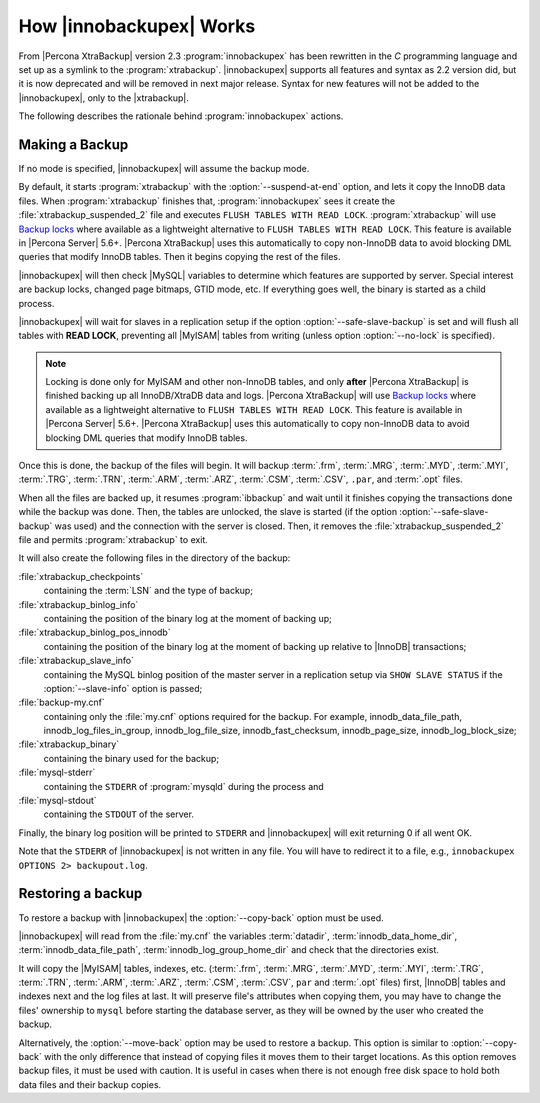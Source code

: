 .. _how_ibk_works:

==========================
 How |innobackupex| Works
==========================

From |Percona XtraBackup| version 2.3 :program:`innobackupex` has been rewritten in the *C* programming language and set up as a symlink to the :program:`xtrabackup`. |innobackupex| supports all features and syntax as 2.2 version did, but it is now deprecated and will be removed in next major release. Syntax for new features will not be added to the |innobackupex|, only to the |xtrabackup|.

The following describes the rationale behind :program:`innobackupex` actions.

.. _making-backup-ibk:

Making a Backup
===============

If no mode is specified, |innobackupex| will assume the backup mode.

By default, it starts :program:`xtrabackup` with the :option:`--suspend-at-end` option, and lets it copy the InnoDB data files. When :program:`xtrabackup` finishes that, :program:`innobackupex` sees it create the :file:`xtrabackup_suspended_2` file and executes ``FLUSH TABLES WITH READ LOCK``. :program:`xtrabackup` will use `Backup locks <https://www.percona.com/doc/percona-server/8.0/management/backup_locks.html#backup-locks>`_ where available as a lightweight alternative to ``FLUSH TABLES WITH READ LOCK``. This feature is available in |Percona Server| 5.6+. |Percona XtraBackup| uses this automatically to copy non-InnoDB data to avoid blocking DML queries that modify InnoDB tables. Then it begins copying the rest of the files.

|innobackupex| will then check |MySQL| variables to determine which features are supported by server. Special interest are backup locks, changed page bitmaps, GTID mode, etc. If everything goes well, the binary is started as a child process.

|innobackupex| will wait for slaves in a replication setup if the option :option:`--safe-slave-backup` is set and will flush all tables with **READ LOCK**, preventing all |MyISAM| tables from writing (unless option :option:`--no-lock` is specified). 

.. note:: 

  Locking is done only for MyISAM and other non-InnoDB tables, and only **after** |Percona XtraBackup| is finished backing up all InnoDB/XtraDB data and logs. |Percona XtraBackup| will use `Backup locks <https://www.percona.com/doc/percona-server/8.0/management/backup_locks.html#backup-locks>`_ where available as a lightweight alternative to ``FLUSH TABLES WITH READ LOCK``. This feature is available in |Percona Server| 5.6+. |Percona XtraBackup| uses this automatically to copy non-InnoDB data to avoid blocking DML queries that modify InnoDB tables.

Once this is done, the backup of the files will begin. It will backup :term:`.frm`, :term:`.MRG`, :term:`.MYD`, :term:`.MYI`, :term:`.TRG`, :term:`.TRN`, :term:`.ARM`, :term:`.ARZ`, :term:`.CSM`, :term:`.CSV`, ``.par``,  and :term:`.opt` files.

When all the files are backed up, it resumes :program:`ibbackup` and wait until it finishes copying the transactions done while the backup was done. Then, the tables are unlocked, the slave is started (if the option :option:`--safe-slave-backup` was used) and the connection with the server is closed. Then, it removes the :file:`xtrabackup_suspended_2` file and permits :program:`xtrabackup` to exit.

It  will also create the following files in the directory of the backup:

:file:`xtrabackup_checkpoints`
   containing the :term:`LSN` and the type of backup;

:file:`xtrabackup_binlog_info` 
   containing the position of the binary log at the moment of backing up;

:file:`xtrabackup_binlog_pos_innodb`
   containing the position of the binary log at the moment of backing up relative to |InnoDB| transactions;

:file:`xtrabackup_slave_info`
   containing the MySQL binlog position of the master server in a replication setup via ``SHOW SLAVE STATUS`` if the :option:`--slave-info` option is passed;

:file:`backup-my.cnf`
   containing only the :file:`my.cnf` options required for the backup. For example, innodb_data_file_path, innodb_log_files_in_group, innodb_log_file_size, innodb_fast_checksum, innodb_page_size, innodb_log_block_size;

:file:`xtrabackup_binary` 
   containing the binary used for the backup;

:file:`mysql-stderr`
  containing the ``STDERR`` of :program:`mysqld` during the process and

:file:`mysql-stdout`
  containing the ``STDOUT`` of the server.

Finally, the binary log position will be printed to ``STDERR`` and |innobackupex| will exit returning 0 if all went OK.

Note that the ``STDERR`` of |innobackupex| is not written in any file. You will have to redirect it to a file, e.g., ``innobackupex OPTIONS 2> backupout.log``.

.. _copy-back-ibk:

Restoring a backup
==================

To restore a backup with |innobackupex| the :option:`--copy-back` option must be used.

|innobackupex| will read from the :file:`my.cnf` the variables :term:`datadir`, :term:`innodb_data_home_dir`, :term:`innodb_data_file_path`, :term:`innodb_log_group_home_dir` and check that the directories exist.

It will copy the |MyISAM| tables, indexes, etc. (:term:`.frm`, :term:`.MRG`, :term:`.MYD`, :term:`.MYI`, :term:`.TRG`, :term:`.TRN`, :term:`.ARM`, :term:`.ARZ`, :term:`.CSM`, :term:`.CSV`, ``par`` and :term:`.opt` files) first, |InnoDB| tables and indexes next and the log files at last. It will preserve file's attributes when copying them, you may have to change the files' ownership to ``mysql`` before starting the database server, as they will be owned by the user who created the backup.

Alternatively, the :option:`--move-back` option may be used to restore a
backup. This option is similar to :option:`--copy-back` with the only
difference that instead of copying files it moves them to their target
locations. As this option removes backup files, it must be used with
caution. It is useful in cases when there is not enough free disk space
to hold both data files and their backup copies.
